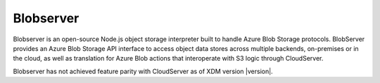 .. _Blobserver:

Blobserver
==========

Blobserver is an open-source Node.js object storage interpreter built to handle
Azure Blob Storage protocols. BlobServer provides an Azure Blob Storage API
interface to access object data stores across multiple backends, on-premises or
in the cloud, as well as translation for Azure Blob actions that interoperate
with S3 logic through CloudServer.

Blobserver has not achieved feature parity with CloudServer as of XDM version
|version|.
